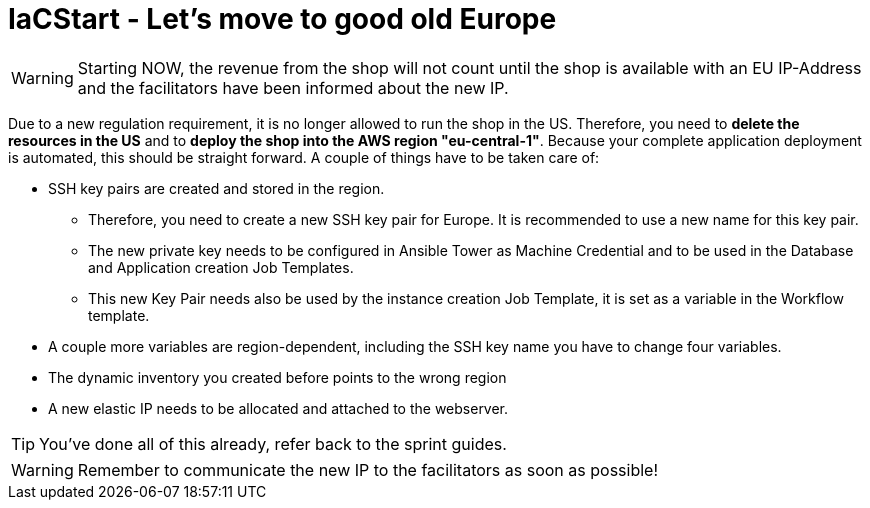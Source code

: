 :icons: font

= IaCStart - Let's move to good old Europe

WARNING: Starting NOW, the revenue from the shop will not count until the shop is available with an EU IP-Address and the facilitators have been informed about the new IP.

Due to a new regulation requirement, it is no longer allowed to run the shop in the US. Therefore, you need to *delete the resources in the US* and to *deploy the shop into the AWS region "eu-central-1"*. Because your complete application deployment is automated, this should be straight forward. A couple of things have to be taken care of: 

* SSH key pairs are created and stored in the region. 
** Therefore, you need to create a new SSH key pair for Europe. It is recommended to use a new name for this key pair.
** The new private key needs to be configured in Ansible Tower as Machine Credential and to be used in the Database and Application creation Job Templates. 
** This new Key Pair needs also be used by the instance creation Job Template, it is set as a variable in the Workflow template.
* A couple more variables are region-dependent, including the SSH key name you have to change four variables. 
* The dynamic inventory you created before points to the wrong region
* A new elastic IP needs to be allocated and attached to the webserver.

TIP: You've done all of this already, refer back to the sprint guides. 

WARNING: Remember to communicate the new IP to the facilitators as soon as possible!

